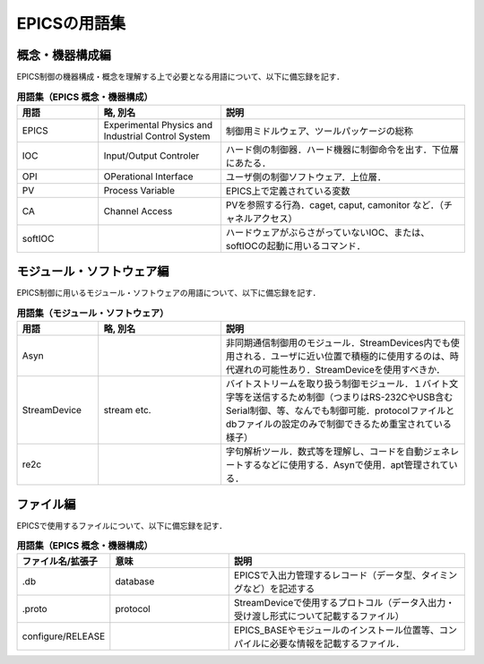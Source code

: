 =========================================================
EPICSの用語集
=========================================================

---------------------------------------------------------
概念・機器構成編
---------------------------------------------------------
EPICS制御の機器構成・概念を理解する上で必要となる用語について、以下に備忘録を記す．

.. csv-table:: **用語集（EPICS 概念・機器構成）**
   :header: "用語", "略, 別名", "説明"
   :widths: 10, 15, 30
            
   "EPICS", "Experimental Physics and Industrial Control System", "制御用ミドルウェア、ツールパッケージの総称"
   "IOC",   "Input/Output Controler", "ハード側の制御器．ハード機器に制御命令を出す．下位層にあたる．"
   "OPI",   "OPerational Interface", "ユーザ側の制御ソフトウェア．上位層．"
   "PV",    "Process Variable", "EPICS上で定義されている変数"
   "CA",    "Channel Access", "PVを参照する行為．caget, caput, camonitor など．（チャネルアクセス）"
   "softIOC", "", "ハードウェアがぶらさがっていないIOC、または、softIOCの起動に用いるコマンド．"

---------------------------------------------------------
モジュール・ソフトウェア編
---------------------------------------------------------
EPICS制御に用いるモジュール・ソフトウェアの用語について、以下に備忘録を記す．

.. csv-table:: **用語集（モジュール・ソフトウェア）**
   :header: "用語", "略, 別名", "説明"
   :widths: 10, 15, 30

   "Asyn", "", "非同期通信制御用のモジュール．StreamDevices内でも使用される．ユーザに近い位置で積極的に使用するのは、時代遅れの可能性あり．StreamDeviceを使用すべきか．"
   "StreamDevice", "stream etc.", "バイトストリームを取り扱う制御モジュール．１バイト文字等を送信するため制御（つまりはRS-232CやUSB含むSerial制御、等、なんでも制御可能．protocolファイルとdbファイルの設定のみで制御できるため重宝されている様子）"
   "re2c", "", "字句解析ツール．数式等を理解し、コードを自動ジェネレートするなどに使用する．Asynで使用．apt管理されている．"
   

---------------------------------------------------------
ファイル編
---------------------------------------------------------
EPICSで使用するファイルについて、以下に備忘録を記す．

.. csv-table:: **用語集（EPICS 概念・機器構成）**
   :header: "ファイル名/拡張子", "意味", "説明"
   :widths: 10, 15, 30
            
   ".db", "database", "EPICSで入出力管理するレコード（データ型、タイミングなど）を記述する"
   ".proto", "protocol", "StreamDeviceで使用するプロトコル（データ入出力・受け渡し形式について記載するファイル）"
   "configure/RELEASE", "", "EPICS_BASEやモジュールのインストール位置等、コンパイルに必要な情報を記載するファイル．"
